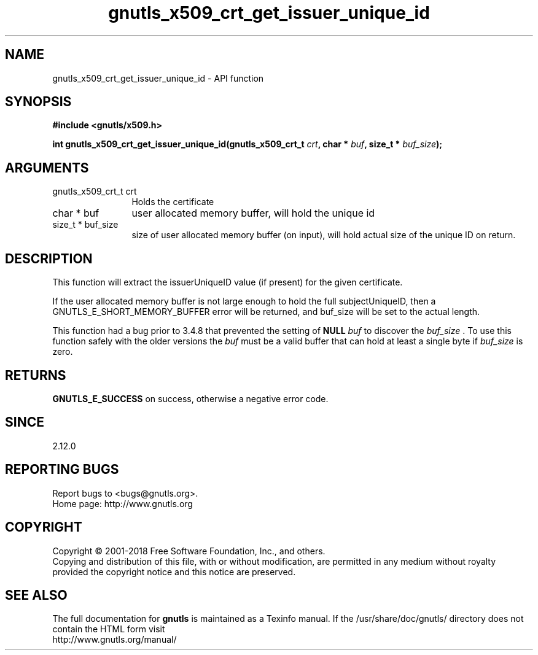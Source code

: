 .\" DO NOT MODIFY THIS FILE!  It was generated by gdoc.
.TH "gnutls_x509_crt_get_issuer_unique_id" 3 "3.6.5" "gnutls" "gnutls"
.SH NAME
gnutls_x509_crt_get_issuer_unique_id \- API function
.SH SYNOPSIS
.B #include <gnutls/x509.h>
.sp
.BI "int gnutls_x509_crt_get_issuer_unique_id(gnutls_x509_crt_t " crt ", char * " buf ", size_t * " buf_size ");"
.SH ARGUMENTS
.IP "gnutls_x509_crt_t crt" 12
Holds the certificate
.IP "char * buf" 12
user allocated memory buffer, will hold the unique id
.IP "size_t * buf_size" 12
size of user allocated memory buffer (on input), will hold
actual size of the unique ID on return.
.SH "DESCRIPTION"
This function will extract the issuerUniqueID value (if present) for
the given certificate.

If the user allocated memory buffer is not large enough to hold the
full subjectUniqueID, then a GNUTLS_E_SHORT_MEMORY_BUFFER error will be
returned, and buf_size will be set to the actual length.

This function had a bug prior to 3.4.8 that prevented the setting
of \fBNULL\fP  \fIbuf\fP to discover the  \fIbuf_size\fP . To use this function safely
with the older versions the  \fIbuf\fP must be a valid buffer that can hold
at least a single byte if  \fIbuf_size\fP is zero.
.SH "RETURNS"
\fBGNUTLS_E_SUCCESS\fP on success, otherwise a negative error code.
.SH "SINCE"
2.12.0
.SH "REPORTING BUGS"
Report bugs to <bugs@gnutls.org>.
.br
Home page: http://www.gnutls.org

.SH COPYRIGHT
Copyright \(co 2001-2018 Free Software Foundation, Inc., and others.
.br
Copying and distribution of this file, with or without modification,
are permitted in any medium without royalty provided the copyright
notice and this notice are preserved.
.SH "SEE ALSO"
The full documentation for
.B gnutls
is maintained as a Texinfo manual.
If the /usr/share/doc/gnutls/
directory does not contain the HTML form visit
.B
.IP http://www.gnutls.org/manual/
.PP
